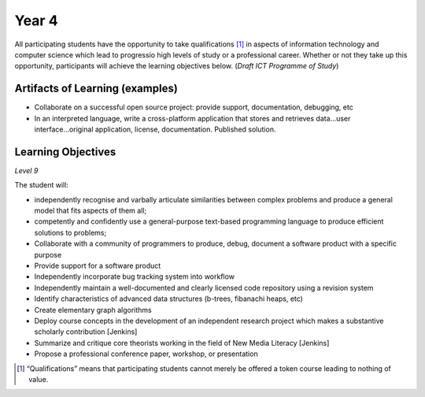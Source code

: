 ===========
Year 4
===========

All participating students have the opportunity to take qualifications [1]_ in aspects of information technology and computer science which lead to progressio high levels of study or a professional career. Whether or not they take up this opportunity, participants will achieve the learning objectives below. (*Draft ICT Programme of Study*)

Artifacts of Learning (examples)
-----------------------------------

* Collaborate on a successful open source project: provide support, documentation, debugging, etc
* In an interpreted language, write a cross-platform application that stores and retrieves data...user interface...original application, license, documentation. Published solution.


Learning Objectives
-------------------

*Level 9*

The student will:

* independently recognise and varbally articulate similarities between complex problems and produce a general model that fits aspects of them all;
* competently and confidently use a general-purpose text-based programming language to produce efficient solutions to problems;
* Collaborate with a community of programmers to produce, debug, document a software product with a specific purpose
* Provide support for a software product
* Independently incorporate bug tracking system into workflow
* Independently maintain a well-documented and clearly licensed code repository using a revision system
* Identify characteristics of advanced data structures (b-trees, fibanachi heaps, etc)
* Create elementary graph algorithms
* Deploy course concepts in the development of an independent research project which makes a substantive scholarly contribution [Jenkins]
* Summarize and critique core theorists working in the field of New Media Literacy [Jenkins]
* Propose a professional conference paper, workshop, or presentation

.. [1] “Qualifications” means that participating students cannot merely be offered a token course leading to nothing of value.

